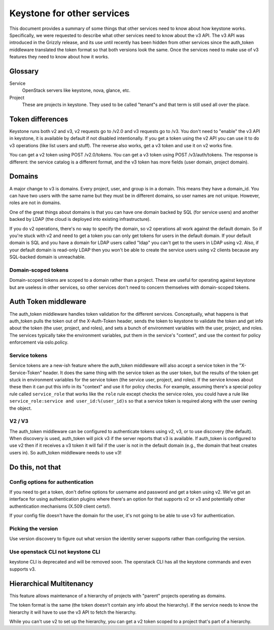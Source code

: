 ===========================
Keystone for other services
===========================

This document provides a summary of some things that other services
need to know about how keystone works. Specifically, we were requested
to describe what other services need to know about the v3 API. The v3
API was introduced in the Grizzly release, and its use until recently
has been hidden from other services since the auth_token middleware
translated the token format so that both versions look the same. Once
the services need to make use of v3 features they need to know about
how it works.


Glossary
========

Service
    OpenStack servers like keystone, nova, glance, etc.

Project
    These are projects in keystone. They used to be called "tenant"s
    and that term is still used all over the place.


Token differences
=================

Keystone runs both v2 and v3, v2 requests go to /v2.0 and v3 requests
go to /v3. You don't need to "enable" the v3 API in keystone, it is
available by default if not disabled intentionally. If you get a token
using the v2 API you can use it to do v3 operations (like list users
and stuff). The reverse also works, get a v3 token and use it on v2
works fine.

You can get a v2 token using POST /v2.0/tokens. You can get a v3 token
using POST /v3/auth/tokens. The response is different: the service
catalog is a different format, and the v3 token has more fields (user
domain, project domain).


Domains
=======

A major change to v3 is domains. Every project, user, and group is in a
domain. This means they have a domain_id. You can have two users with
the same name but they must be in different domains, so user names are
not unique. However, roles are not in domains.

One of the great things about domains is that you can have one domain
backed by SQL (for service users) and another backed by LDAP (the cloud
is deployed into existing infrastructure).

If you do v2 operations, there's no way to specify the domain, so v2
operations all work against the default domain. So if you're stuck with
v2 and need to get a token you can only get tokens for users in the
default domain. If your default domain is SQL and you have a domain for
LDAP users called "ldap" you can't get to the users in LDAP using v2.
Also, if your default domain is read-only LDAP then you won't be able
to create the service users using v2 clients because any SQL-backed
domain is unreachable.

Domain-scoped tokens
--------------------

Domain-scoped tokens are scoped to a domain rather than a project.
These are useful for operating against keystone but are useless in
other services, so other services don't need to concern themselves with
domain-scoped tokens.


Auth Token middleware
=====================

The auth_token middleware handles token validation for the different
services. Conceptually, what happens is that auth_token pulls the token
out of the X-Auth-Token header, sends the token to keystone to validate
the token and get info about the token (the user, project, and roles),
and sets a bunch of environment variables with the user, project, and
roles. The services typically take the environment variables, put them
in the service's "context", and use the context for policy enforcement
via oslo.policy.

Service tokens
--------------

Service tokens are a new-ish feature where the auth_token middleware
will also accept a service token in the "X-Service-Token" header. It
does the same thing with the service token as the user token, but the
results of the token get stuck in environment variables for the service
token (the service user, project, and roles). If the service knows
about these then it can put this info in its "context" and use it for
policy checks. For example, assuming there's a special policy rule
called ``service_role`` that works like the ``role`` rule except checks
the service roles, you could have a rule like ``service_role:service
and user_id:%(user_id)s`` so that a service token is required along
with the user owning the object.

V2 / V3
-------

The auth_token middleware can be configured to authenticate tokens
using v2, v3, or to use discovery (the default). When discovery is
used, auth_token will pick v3 if the server reports that v3 is
available. If auth_token is configured to use v2 then if it receives a
v3 token it will fail if the user is not in the default domain (e.g.,
the domain that heat creates users in). So auth_token middleware needs
to use v3!


Do this, not that
=================

Config options for authentication
---------------------------------

If you need to get a token, don't define options for username and
password and get a token using v2. We've got an interface for using
authentication plugins where there's an option for that supports v2 or
v3 and potentially other authentication mechanisms (X.509 client
certs!).

If your config file doesn't have the domain for the user, it's not
going to be able to use v3 for authentication.

Picking the version
-------------------

Use version discovery to figure out what version the identity server
supports rather than configuring the version.

Use openstack CLI not keystone CLI
----------------------------------

keystone CLI is deprecated and will be removed soon. The openstack CLI
has all the keystone commands and even supports v3.


Hierarchical Multitenancy
=========================

This feature allows maintenance of a hierarchy of projects with
"parent" projects operating as domains.

The token format is the same (the token doesn't contain any info about
the hierarchy). If the service needs to know the hierarchy it will have
to use the v3 API to fetch the hierarchy.

While you can't use v2 to set up the hierarchy, you can get a v2 token
scoped to a project that's part of a hierarchy.

